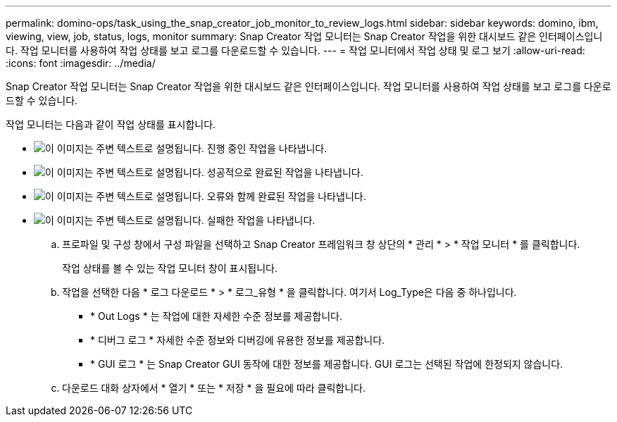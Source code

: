 ---
permalink: domino-ops/task_using_the_snap_creator_job_monitor_to_review_logs.html 
sidebar: sidebar 
keywords: domino, ibm, viewing, view, job, status, logs, monitor 
summary: Snap Creator 작업 모니터는 Snap Creator 작업을 위한 대시보드 같은 인터페이스입니다. 작업 모니터를 사용하여 작업 상태를 보고 로그를 다운로드할 수 있습니다. 
---
= 작업 모니터에서 작업 상태 및 로그 보기
:allow-uri-read: 
:icons: font
:imagesdir: ../media/


[role="lead"]
Snap Creator 작업 모니터는 Snap Creator 작업을 위한 대시보드 같은 인터페이스입니다. 작업 모니터를 사용하여 작업 상태를 보고 로그를 다운로드할 수 있습니다.

작업 모니터는 다음과 같이 작업 상태를 표시합니다.

* image:../media/scfw_domino_icon_job_in_progress.gif["이 이미지는 주변 텍스트로 설명됩니다."] 진행 중인 작업을 나타냅니다.
* image:../media/scfw_domino_icon_job_successful.gif["이 이미지는 주변 텍스트로 설명됩니다."] 성공적으로 완료된 작업을 나타냅니다.
* image:../media/scfw_domino_icon_job_completed_with_errors.gif["이 이미지는 주변 텍스트로 설명됩니다."] 오류와 함께 완료된 작업을 나타냅니다.
* image:../media/scfw_domino_icon_job_failed.gif["이 이미지는 주변 텍스트로 설명됩니다."] 실패한 작업을 나타냅니다.
+
.. 프로파일 및 구성 창에서 구성 파일을 선택하고 Snap Creator 프레임워크 창 상단의 * 관리 * > * 작업 모니터 * 를 클릭합니다.
+
작업 상태를 볼 수 있는 작업 모니터 창이 표시됩니다.

.. 작업을 선택한 다음 * 로그 다운로드 * > * 로그_유형 * 을 클릭합니다. 여기서 Log_Type은 다음 중 하나입니다.
+
*** * Out Logs * 는 작업에 대한 자세한 수준 정보를 제공합니다.
*** * 디버그 로그 * 자세한 수준 정보와 디버깅에 유용한 정보를 제공합니다.
*** * GUI 로그 * 는 Snap Creator GUI 동작에 대한 정보를 제공합니다. GUI 로그는 선택된 작업에 한정되지 않습니다.


.. 다운로드 대화 상자에서 * 열기 * 또는 * 저장 * 을 필요에 따라 클릭합니다.



